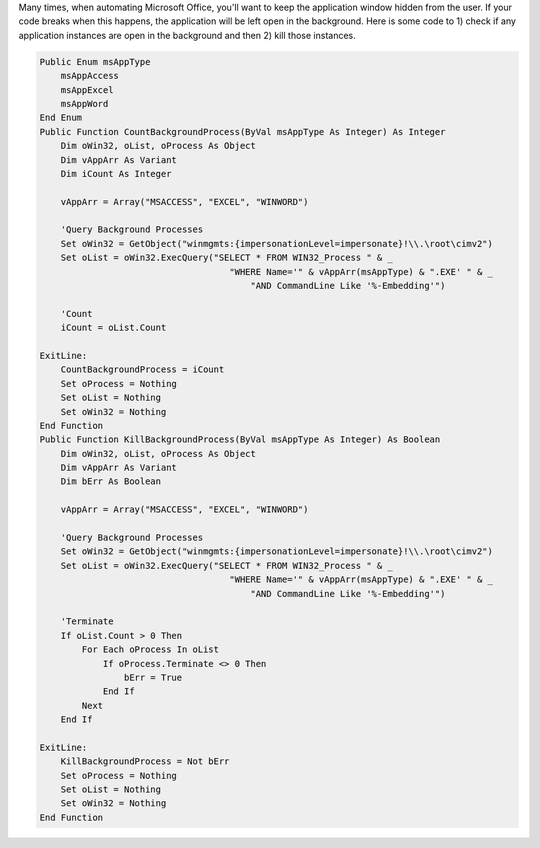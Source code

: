 Many times, when automating Microsoft Office, you'll want to keep the application window hidden from the user.
If your code breaks when this happens, the application will be left open in the background.  
Here is some code to 1) check if any application instances are open in the background and then 2) kill those instances.

.. code-block:: vba

    Public Enum msAppType
        msAppAccess
        msAppExcel
        msAppWord
    End Enum
    Public Function CountBackgroundProcess(ByVal msAppType As Integer) As Integer
        Dim oWin32, oList, oProcess As Object
        Dim vAppArr As Variant
        Dim iCount As Integer

        vAppArr = Array("MSACCESS", "EXCEL", "WINWORD")

        'Query Background Processes
        Set oWin32 = GetObject("winmgmts:{impersonationLevel=impersonate}!\\.\root\cimv2")
        Set oList = oWin32.ExecQuery("SELECT * FROM WIN32_Process " & _
                                        "WHERE Name='" & vAppArr(msAppType) & ".EXE' " & _
                                            "AND CommandLine Like '%-Embedding'")

        'Count
        iCount = oList.Count

    ExitLine:
        CountBackgroundProcess = iCount
        Set oProcess = Nothing
        Set oList = Nothing
        Set oWin32 = Nothing
    End Function
    Public Function KillBackgroundProcess(ByVal msAppType As Integer) As Boolean
        Dim oWin32, oList, oProcess As Object
        Dim vAppArr As Variant
        Dim bErr As Boolean

        vAppArr = Array("MSACCESS", "EXCEL", "WINWORD")

        'Query Background Processes
        Set oWin32 = GetObject("winmgmts:{impersonationLevel=impersonate}!\\.\root\cimv2")
        Set oList = oWin32.ExecQuery("SELECT * FROM WIN32_Process " & _
                                        "WHERE Name='" & vAppArr(msAppType) & ".EXE' " & _
                                            "AND CommandLine Like '%-Embedding'")

        'Terminate
        If oList.Count > 0 Then
            For Each oProcess In oList
                If oProcess.Terminate <> 0 Then
                    bErr = True
                End If
            Next
        End If

    ExitLine:
        KillBackgroundProcess = Not bErr
        Set oProcess = Nothing
        Set oList = Nothing
        Set oWin32 = Nothing
    End Function
